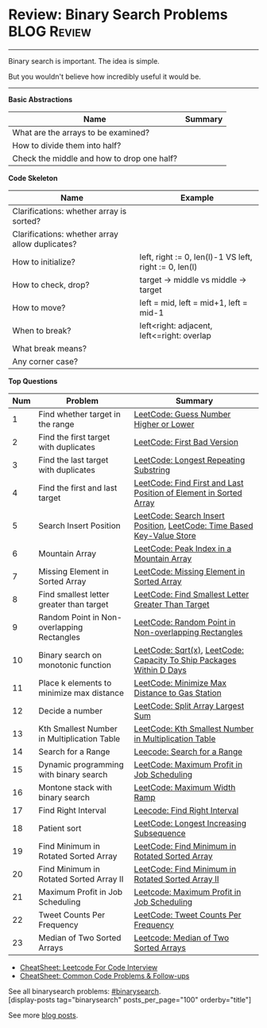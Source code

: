 * Review: Binary Search Problems                                :BLOG:Review:
#+STARTUP: showeverything
#+OPTIONS: toc:nil \n:t ^:nil creator:nil d:nil
:PROPERTIES:
:type: binarysearch, review
:END:
---------------------------------------------------------------------
Binary search is important. The idea is simple.

But you wouldn't believe how incredibly useful it would be.
---------------------------------------------------------------------
#+BEGIN_HTML
<a href="https://github.com/dennyzhang/code.dennyzhang.com/tree/master/review/review-binarysearch"><img align="right" width="200" height="183" src="https://www.dennyzhang.com/wp-content/uploads/denny/watermark/github.png" /></a>
#+END_HTML

*Basic Abstractions*
| Name                                       | Summary |
|--------------------------------------------+---------|
| What are the arrays to be examined?        |         |
| How to divide them into half?              |         |
| Check the middle and how to drop one half? |         |

*Code Skeleton*

| Name                                            | Example                                                |
|-------------------------------------------------+--------------------------------------------------------|
| Clarifications: whether array is sorted?        |                                                        |
| Clarifications: whether array allow duplicates? |                                                        |
|-------------------------------------------------+--------------------------------------------------------|
| How to initialize?                              | left, right := 0, len(l)-1 VS left, right := 0, len(l) |
| How to check, drop?                             | target -> middle vs middle -> target                   |
| How to move?                                    | left = mid, left = mid+1, left = mid-1                 |
| When to break?                                  | left<right: adjacent, left<=right: overlap             |
| What break means?                               |                                                        |
| Any corner case?                                |                                                        |

*Top Questions*
| Num | Problem                                     | Summary                                                                |
|-----+---------------------------------------------+------------------------------------------------------------------------|
|   1 | Find whether target in the range            | [[https://code.dennyzhang.com/guess-number-higher-or-lower][LeetCode: Guess Number Higher or Lower]]                                 |
|   2 | Find the first target with duplicates       | [[https://code.dennyzhang.com/first-bad-version][LeetCode: First Bad Version]]                                            |
|   3 | Find the last target with duplicates        | [[https://code.dennyzhang.com/longest-repeating-substring][LeetCode: Longest Repeating Substring]]                                  |
|   4 | Find the first and last target              | [[https://code.dennyzhang.com/find-first-and-last-position-of-element-in-sorted-array][LeetCode: Find First and Last Position of Element in Sorted Array]]      |
|   5 | Search Insert Position                      | [[https://code.dennyzhang.com/search-insert-position][LeetCode: Search Insert Position]], [[https://code.dennyzhang.com/time-based-key-value-store][LeetCode: Time Based Key-Value Store]] |
|   6 | Mountain Array                              | [[https://code.dennyzhang.com/peak-index-in-a-mountain-array][LeetCode: Peak Index in a Mountain Array]]                               |
|   7 | Missing Element in Sorted Array             | [[https://code.dennyzhang.com/missing-element-in-sorted-array][LeetCode: Missing Element in Sorted Array]]                              |
|   8 | Find smallest letter greater than target    | [[https://code.dennyzhang.com/find-smallest-letter-greater-than-target][LeetCode: Find Smallest Letter Greater Than Target]]                     |
|   9 | Random Point in Non-overlapping Rectangles  | [[https://code.dennyzhang.com/random-point-in-non-overlapping-rectangles][LeetCode: Random Point in Non-overlapping Rectangles]]                   |
|  10 | Binary search on monotonic function         | [[https://code.dennyzhang.com/sqrtx][LeetCode: Sqrt(x)]], [[https://code.dennyzhang.com/capacity-to-ship-packages-within-d-days][LeetCode: Capacity To Ship Packages Within D Days]]   |
|  11 | Place k elements to minimize max distance   | [[https://code.dennyzhang.com/minimize-max-distance-to-gas-station][LeetCode: Minimize Max Distance to Gas Station]]                         |
|  12 | Decide a number                             | [[https://code.dennyzhang.com/split-array-largest-sum][LeetCode: Split Array Largest Sum]]                                      |
|  13 | Kth Smallest Number in Multiplication Table | [[https://code.dennyzhang.com/kth-smallest-number-in-multiplication-table][LeetCode: Kth Smallest Number in Multiplication Table]]                  |
|  14 | Search for a Range                          | [[https://code.dennyzhang.com/search-for-a-range][Leecode: Search for a Range]]                                            |
|  15 | Dynamic programming with binary search      | [[https://code.dennyzhang.com/maximum-profit-in-job-scheduling][LeetCode: Maximum Profit in Job Scheduling]]                             |
|  16 | Montone stack with binary search            | [[https://code.dennyzhang.com/maximum-width-ramp][LeetCode: Maximum Width Ramp]]                                           |
|  17 | Find Right Interval                         | [[https://code.dennyzhang.com/find-right-interval][Leecode: Find Right Interval]]                                           |
|  18 | Patient sort                                | [[https://code.dennyzhang.com/longest-increasing-subsequence][LeetCode: Longest Increasing Subsequence]]                               |
|  19 | Find Minimum in Rotated Sorted Array        | [[https://code.dennyzhang.com/find-minimum-in-rotated-sorted-array][LeetCode: Find Minimum in Rotated Sorted Array]]                         |
|  20 | Find Minimum in Rotated Sorted Array II     | [[https://code.dennyzhang.com/find-minimum-in-rotated-sorted-array-ii][LeetCode: Find Minimum in Rotated Sorted Array II]]                      |
|  21 | Maximum Profit in Job Scheduling            | [[https://code.dennyzhang.com/maximum-profit-in-job-scheduling][Leetcode: Maximum Profit in Job Scheduling]]                             |
|  22 | Tweet Counts Per Frequency                  | [[https://code.dennyzhang.com/tweet-counts-per-frequency][LeetCode: Tweet Counts Per Frequency]]                                   |
|  23 | Median of Two Sorted Arrays                 | [[https://code.dennyzhang.com/median-of-two-sorted-arrays][Leetcode: Median of Two Sorted Arrays]]                                  |
#+TBLFM: $1=@-1$1+1;N

- [[https://cheatsheet.dennyzhang.com/cheatsheet-leetcode-A4][CheatSheet: Leetcode For Code Interview]]
- [[https://cheatsheet.dennyzhang.com/cheatsheet-followup-A4][CheatSheet: Common Code Problems & Follow-ups]]

See all binarysearch problems: [[https://code.dennyzhang.com/tag/binarysearch/][#binarysearch]].
[display-posts tag="binarysearch" posts_per_page="100" orderby="title"]

See more [[https://code.dennyzhang.com/?s=blog+posts][blog posts]].

#+BEGIN_HTML
<div style="overflow: hidden;">
<div style="float: left; padding: 5px"> <a href="https://www.linkedin.com/in/dennyzhang001"><img src="https://www.dennyzhang.com/wp-content/uploads/sns/linkedin.png" alt="linkedin" /></a></div>
<div style="float: left; padding: 5px"><a href="https://github.com/DennyZhang"><img src="https://www.dennyzhang.com/wp-content/uploads/sns/github.png" alt="github" /></a></div>
<div style="float: left; padding: 5px"><a href="https://www.dennyzhang.com/slack" target="_blank" rel="nofollow"><img src="https://www.dennyzhang.com/wp-content/uploads/sns/slack.png" alt="slack"/></a></div>
</div>
#+END_HTML
* TODO https://blog.csdn.net/roufoo/article/details/88773399              :noexport:
* org-mode configuration                                           :noexport:
#+STARTUP: overview customtime noalign logdone showall
#+DESCRIPTION:
#+KEYWORDS:
#+LATEX_HEADER: \usepackage[margin=0.6in]{geometry}
#+LaTeX_CLASS_OPTIONS: [8pt]
#+LATEX_HEADER: \usepackage[english]{babel}
#+LATEX_HEADER: \usepackage{lastpage}
#+LATEX_HEADER: \usepackage{fancyhdr}
#+LATEX_HEADER: \pagestyle{fancy}
#+LATEX_HEADER: \fancyhf{}
#+LATEX_HEADER: \rhead{Updated: \today}
#+LATEX_HEADER: \rfoot{\thepage\ of \pageref{LastPage}}
#+LATEX_HEADER: \lfoot{\href{https://github.com/dennyzhang/cheatsheet.dennyzhang.com/tree/master/cheatsheet-leetcode-A4}{GitHub: https://github.com/dennyzhang/cheatsheet.dennyzhang.com/tree/master/cheatsheet-leetcode-A4}}
#+LATEX_HEADER: \lhead{\href{https://cheatsheet.dennyzhang.com/cheatsheet-slack-A4}{Blog URL: https://cheatsheet.dennyzhang.com/cheatsheet-leetcode-A4}}
#+AUTHOR: Denny Zhang
#+EMAIL:  denny@dennyzhang.com
#+TAGS: noexport(n)
#+PRIORITIES: A D C
#+OPTIONS:   H:3 num:t toc:nil \n:nil @:t ::t |:t ^:t -:t f:t *:t <:t
#+OPTIONS:   TeX:t LaTeX:nil skip:nil d:nil todo:t pri:nil tags:not-in-toc
#+EXPORT_EXCLUDE_TAGS: exclude noexport
#+SEQ_TODO: TODO HALF ASSIGN | DONE BYPASS DELEGATE CANCELED DEFERRED
#+LINK_UP:
#+LINK_HOME:

